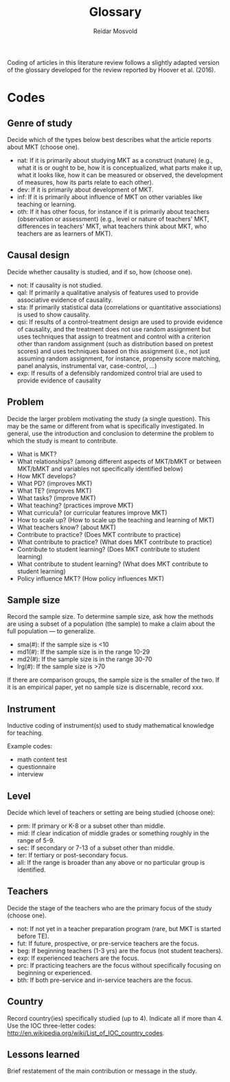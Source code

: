 #+title: Glossary
#+author: Reidar Mosvold

Coding of articles in this literature review follows a slightly adapted version of the glossary developed for the review reported by Hoover et al. (2016).

* Codes
# One adaptation is that Hoover et al. referred to mathematical knowledge for teaching as “DM” as an open an inclusive term, whereas this review uses “MKT” in the same way.

** Genre of study
# These codes have been adjusted and simplified to fit better with what Hoover et al. focused on in their discussion of results. 
Decide which of the types below best describes what the article reports about MKT (choose one). 

- nat: If it is primarily about studying MKT as a construct (nature) (e.g.,  what it is or ought to be, how it is conceptualized, what parts make it up, what it looks like, how it can be measured or observed, the development of measures, how its parts relate to each other).
- dev: If it is primarily about development of MKT.
- inf: If it is primarily about influence of MKT on other variables like teaching or learning.
- oth: If it has other focus, for instance if it is primarily about teachers (observation or assessment) (e.g., level or nature of teachers' MKT, differences in teachers' MKT, what teachers think about MKT, who teachers are as learners of MKT).

** Causal design
Decide whether causality is studied, and if so, how (choose one).

- not:  If causality is not studied.
- qal:  If primarily a qualitative analysis of features used to provide associative evidence of causality.
- sta:  If primarily statistical data (correlations or quantitative associations) is used to show causality.
- qsi:  If results of a control-treatment design are used to provide evidence of causality, and the treatment does not use random assignment but uses techniques that assign to treatment and control with a criterion other than random assignment (such as distribution based on pretest scores) and uses techniques based on this assignment (i.e., not just assuming random assignment, for instance, propensity score matching, panel analysis, instrumental var, case-control, ...)
- exp:  If results of a defensibly randomized control trial are used to provide evidence of causality

** Problem
Decide the larger problem motivating the study (a single question). This may be the same or different from what is specifically investigated. In general, use the introduction and conclusion to determine the problem to which the study is meant to contribute. 

- What is MKT?   
- What relationships? (among different aspects of MKT/bMKT or between MKT/bMKT and variables not specifically identified below)
- How MKT develops?
- What PD? (improves MKT)
- What TE? (improves MKT)
- What tasks? (improve MKT) 
- What teaching? (practices improve MKT)
- What curricula? (or curricular features improve MKT)
- How to scale up? (How to scale up the teaching and learning of MKT) 
- What teachers know? (about MKT)  
- Contribute to practice? (Does MKT contribute to practice) 
- What contribute to practice? (What does MKT contribute to practice) 
- Contribute to student learning? (Does MKT contribute to student learning) 
- What contribute to student learning? (What does MKT contribute to student learning)
- Policy influence MKT? (How policy influences MKT) 

** Sample size
Record the sample size. To determine sample size, ask how the methods are using a subset of a population (the sample) to make a claim about the full population — to generalize. 

- sma(#):  If  the sample size is <10
- md1(#):  If the sample size is in the range 10-29
- md2(#):  If the sample size is in the range 30-70
- lrg(#):  If the sample size is >70

If there are comparison groups, the sample size is the smaller of the two.  If it is an empirical paper, yet no sample size is discernable, record xxx.

** Instrument
# The original review by Hoover et al. (2016) had other codes here, which were restricted to whether or not studies used standardized measures (and used abbreviations of those measures as codes)

Inductive coding of instrument(s) used to study mathematical knowledge for teaching.

Example codes:
- math content test
- questionnaire
- interview

** Level
Decide which level of teachers or setting are being studied (choose one):   

- prm:  If primary or K-8 or a subset other than middle. 
- mid:  If clear indication of middle grades or something roughly in the range of 5-9. 
- sec:  If secondary or 7-13 of a subset other than middle.
- ter:  If tertiary or post-secondary focus. 
- all:  If the range is broader than any above or no particular group is identified.

** Teachers
Decide the stage of the teachers who are the primary focus of the study (choose one).  

- not: If not yet in a teacher preparation program (rare, but MKT is started before TE).
- fut:  If future, prospective, or pre-service teachers are the focus.
- beg: If beginning teachers (1-3 yrs) are the focus (not student teachers).
- exp: If experienced teachers are the focus.
- prc: If practicing teachers are the focus without specifically focusing on beginning or experienced. 
- bth: If both pre-service and in-service teachers are the focus. 

** Country
Record country(ies) specifically studied (up to 4). Indicate all if more than 4.  Use the IOC three-letter codes: http://en.wikipedia.org/wiki/List_of_IOC_country_codes.

** Lessons learned
Brief restatement of the main contribution or message in the study.
